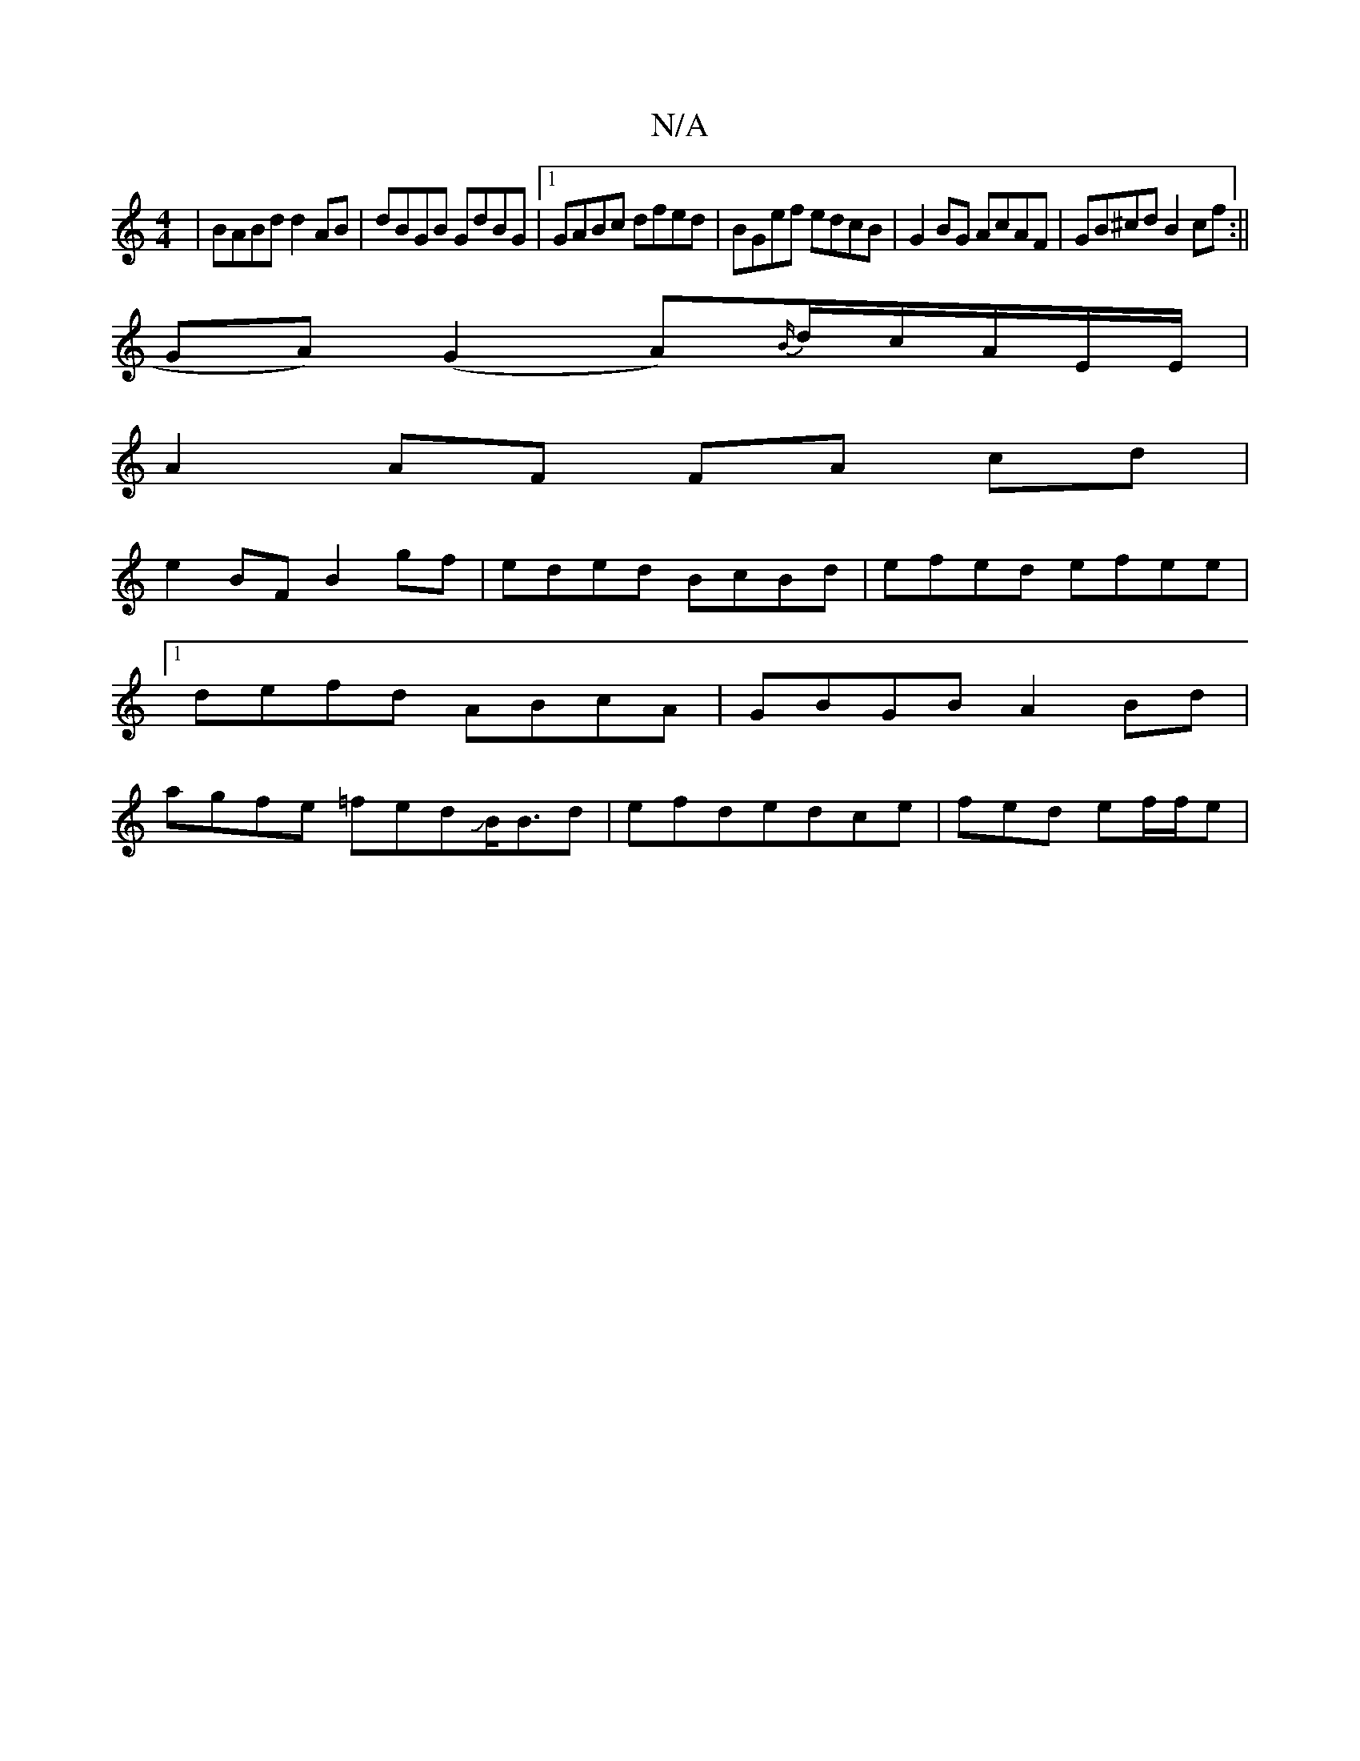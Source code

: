 X:1
T:N/A
M:4/4
R:N/A
K:Cmajor
| BABd d2 AB| dBGB GdBG|1 GABc dfed|BGef edcB|G2BG AcAF|GB^cd B2cf:||
GA)(G2A){B/}d/c/A/E/E/ |
A2 AF FA cd|
e2 BF B2 gf|eded BcBd|efed efee|1 defd ABcA|GBGB A2Bd|agfe =fedJB<Bd|efde-dce| fed ef/f/e | 